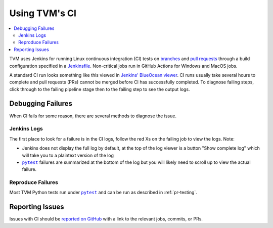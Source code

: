..  Licensed to the Apache Software Foundation (ASF) under one
    or more contributor license agreements.  See the NOTICE file
    distributed with this work for additional information
    regarding copyright ownership.  The ASF licenses this file
    to you under the Apache License, Version 2.0 (the
    "License"); you may not use this file except in compliance
    with the License.  You may obtain a copy of the License at

..    http://www.apache.org/licenses/LICENSE-2.0

..  Unless required by applicable law or agreed to in writing,
    software distributed under the License is distributed on an
    "AS IS" BASIS, WITHOUT WARRANTIES OR CONDITIONS OF ANY
    KIND, either express or implied.  See the License for the
    specific language governing permissions and limitations
    under the License.

.. _ci_guide:

Using TVM's CI
==============

.. contents::
  :local:

TVM uses Jenkins for running Linux continuous integration (CI) tests on
`branches <https://ci.tlcpack.ai/job/tvm/>`_ and
`pull requests <https://ci.tlcpack.ai/job/tvm/view/change-requests/>`_ through a
build configuration specified in a `Jenkinsfile <https://github.com/apache/tvm/blob/main/Jenkinsfile>`_.
Non-critical jobs run in GitHub Actions for Windows and MacOS jobs.

A standard CI run looks something like this viewed in `Jenkins' BlueOcean viewer <https://ci.tlcpack.ai/blue/organizations/jenkins/tvm/activity>`_.
CI runs usually take several hours to complete and pull requests (PRs) cannot be merged before CI
has successfully completed. To diagnose failing steps, click through to the failing
pipeline stage then to the failing step to see the output logs.

.. image:: https://github.com/tlc-pack/web-data/raw/main/images/contribute/ci.png
  :width: 800
  :alt: The Jenkins UI for a CI run


Debugging Failures
******************

When CI fails for some reason, there are several methods to diagnose the issue.

Jenkins Logs
------------

.. |pytest| replace:: ``pytest``
.. _pytest: https://docs.pytest.org/en/6.2.x/

The first place to look for a failure is in the CI logs, follow the red Xs on
the failing job to view the logs. Note:

* Jenkins does not display the full log by default, at the top of the log viewer
  is a button "Show complete log" which will take you to a plaintext version of the log
* |pytest|_ failures are summarized at the bottom of the log but you will likely
  need to scroll up to view the actual failure.

Reproduce Failures
------------------

Most TVM Python tests run under |pytest|_ and can be run as described in :ref:`pr-testing`.


Reporting Issues
****************

Issues with CI should be `reported on GitHub <https://github.com/apache/tvm/issues/new?assignees=&labels=&template=ci-problem.md&title=%5BCI+Problem%5D+>`_
with a link to the relevant jobs, commits, or PRs.
